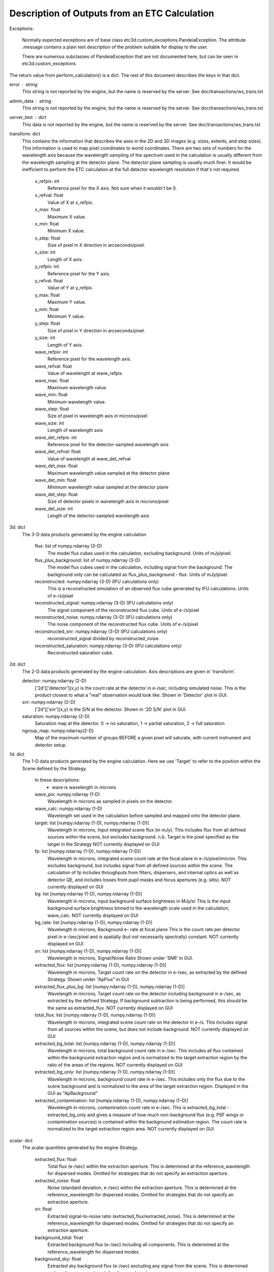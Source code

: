 Description of Outputs from an ETC Calculation
==============================================

Exceptions:

  Normally expected exceptions are of base class etc3d.custom_exceptions.PandeiaException.
  The attribute .message contains a plain text description of the problem
  suitable for display to the user.

  There are numerous subclasses of PandeiaException that are not documented
  here, but can be seen in etc3d.custom_exceptions


The return value from perform_calculation() is a dict.  The rest of this document describes the keys in that dict.

error : string
  This string is not reported by the engine, but the name is reserved
  by the server.  See doc/transactions/ws_trans.txt

admin_data : string
  This string is not reported by the engine, but the name is reserved
  by the server.  See doc/transactions/ws_trans.txt

server_test : dict
  This data is not reported by the engine, but the name is reserved
  by the server.  See doc/transactions/ws_trans.txt

transform: dict
  This contains the information that describes the axes in the 2D
  and 3D images (e.g.  sizes, extents, and step sizes). This
  information is used to map pixel coordinates to world coordinates.
  There are two sets of numbers for the wavelength axis because the
  wavelength sampling of the spectrum used in the calculation is
  usually different from the wavelength sampling at the detector
  plane. The detector plane sampling is usually much finer. It would
  be inefficient to perform the ETC calculation at the full detector
  wavelength resolution if that's not required.

    x_refpix: int
        Reference pixel for the X axis. Not sure when it wouldn't be 0.
    x_refval: float
        Value of X at x_refpix.
    x_max: float
        Maximum X value.
    x_min: float
        Minimum X value.
    x_step: float
        Size of pixel in X direction in arcseconds/pixel.
    x_size: int
        Length of X axis.

    y_refpix: int
        Reference pixel for the Y axis.
    y_refval: float
        Value of Y at y_refpix.
    y_max: float
        Maximum Y value.
    y_min: float
        Minimum Y value.
    y_step: float
        Size of pixel in Y direction in arcseconds/pixel.
    y_size: int
        Length of Y axis.

    wave_refpix: int
        Reference pixel for the wavelength axis.
    wave_refval: float
        Value of wavelength at wave_refpix.
    wave_max: float
        Maximum wavelength value.
    wave_min: float
        Minimum wavelength value.
    wave_step: float
        Size of pixel in wavelength axis in microns/pixel
    wave_size: int
        Length of wavelength axis

    wave_det_refpix: int
        Reference pixel for the detector-sampled wavelength axis
    wave_det_refval: float
        Value of wavelength at wave_det_refval
    wave_det_max: float
        Maximum wavelength value sampled at the detector plane
    wave_det_min: float
        Minimum wavelength value sampled at the detector plane
    wave_det_step: float
        Size of detector pixels in wavelength axis in microns/pixel
    wave_det_size: int
        Length of the detector-sampled wavelength axis

.. image:: oapi_coords.gif

3d: dict
  The 3-D data products generated by the engine calculation

    flux: list of numpy.ndarray (3-D)
       The model flux cubes used in the calculation, excluding background. Units of mJy/pixel.
    flux_plus_background: list of numpy.ndarray (3-D) 
       The model flux cubes used in the calculation, including signal from the background. 
       The background only can be calculated as flux_plus_background - flux. Units of mJy/pixel.
    reconstructed: numpy.ndarray (3-D) (IFU calculations only)
       This is a reconstructed simulation of an observed flux cube
       generated by IFU calculations. Units of e-/s/pixel
    reconstructed_signal: numpy.ndarray (3-D) (IFU calculations only)
        The signal component of the reconstructed flux cube.  Units of e-/s/pixel
    reconstructed_noise: numpy.ndarray (3-D) (IFU calculations only)
        The noise component of the reconstructed flux cube.  Units of e-/s/pixel
    reconstructed_snr: numpy.ndarray (3-D) (IFU calculations only)
        reconstructed_signal divided by reconstructed_noise.  
    reconstructed_saturation: numpy.ndarray (3-D) (IFU calculations only)
        Reconstructed saturation cube. 

2d: dict
    The 2-D data products generated by the engine calculation.  Axis
    descriptions are given in 'transform'.

    detector: numpy.ndarray (2-D)
        ['2d']['detector'](x,y) is the count rate at the detector in e-/sec, including simulated noise. 
        This is the product closest to what a "real" observation would look like.
        Shown in 'Detector' plot in GUI.

    snr: numpy.ndarray (2-D)
        ['2d']['snr'](x,y) is the S/N at the detector.
        Shown in '2D S/N' plot in GUI.

    saturation: numpy.ndarray (2-D)
        Saturation map at the detector. 0 -> no saturation, 1 -> partial saturation, 2 -> full saturation

    ngroup_map: numpy.ndarray(2-D)
        Map of the maximum number of groups BEFORE a given pixel will saturate, with current instrument
        and detector setup.

1d: dict
  The 1-D data products generated by the engine calculation. Here
  we use 'Target' to refer to the position within the Scene defined
  by the Strategy.

    In these descriptions:
     - wave is wavelength in microns

    wave_pix: numpy.ndarray (1-D)
        Wavelength in microns as sampled in pixels on the detector.

    wave_calc: numpy.ndarray (1-D)
        Wavelength set used in the calculation before sampled and mapped
        onto the detector plane.

    target: list [numpy.ndarray (1-D), numpy.ndarray (1-D)]
        Wavelength in microns, Input integrated scene flux (in mJy). This includes flux from all defined sources
        within the scene, but excludes background.
        n.b. Target is the pixel specified as the target in the Strategy
        NOT currently displayed on GUI

    fp: list [numpy.ndarray (1-D), numpy.ndarray (1-D)]
        Wavelength in microns, integrated scene count rate at the focal plane in e-/s/pixel/micron.
        This excludes background, but includes signal from all defined sources within the scene.
        The calculation of fp includes throughputs from filters, dispersers, and internal optics as well as detector QE, 
        and includes losses from pupil masks and focus apertures (e.g. slits). NOT currently displayed on GUI

    bg: list [numpy.ndarray (1-D), numpy.ndarray (1-D)]
        Wavelength in microns, input background surface brightness in MJy/sr
        This is the input background surface brightness binned to the wavelength
        scale used in the calculation, wave_calc.
        NOT currently displayed on GUI

    bg_rate: list [numpy.ndarray (1-D), numpy.ndarray (1-D)]
        Wavelength in microns, Background e- rate at focal plane
        This is the count rate per detector pixel in e-/sec/pixel 
        and is spatially (but not necessarily spectrally) constant.
        NOT currently displayed on GUI

    sn: list [numpy.ndarray (1-D), numpy.ndarray (1-D)]
        Wavelength in microns, Signal/Noise Ratio
        Shown under 'SNR' in GUI.

    extracted_flux: list [numpy.ndarray (1-D), numpy.ndarray (1-D)]
        Wavelength in microns, Target count rate on the detector in e-/sec, as extracted by the defined Strategy.
        Shown under "ApFlux" in GUI

    extracted_flux_plus_bg: list [numpy.ndarray (1-D), numpy.ndarray (1-D)]
        Wavelength in microns, Target count rate on the detector including
        background in e-/sec, as extracted by the defined Strategy.
        If background subtraction is being performed, this should be the same as extracted_flux.
        NOT currently displayed on GUI

    total_flux: list [numpy.ndarray (1-D), numpy.ndarray (1-D)]
        Wavelength in microns, integrated scene count rate on the detector in e-/s. This includes signal from
        all sources within the scene, but does not include background.
        NOT currently displayed on GUI

    extracted_bg_total: list [numpy.ndarray (1-D), numpy.ndarray (1-D)]
        Wavelength in microns, total background count rate in e-/sec. This includes all flux contained within
        the background extraction region and is normalized to the target extraction region by the ratio
        of the areas of the regions.
        NOT currently displayed on GUI

    extracted_bg_only: list [numpy.ndarray (1-D), numpy.ndarray (1-D)]
        Wavelength in microns, background count rate in e-/sec. This includes only the flux due to the scene background
        and is normalized to the area of the target extraction region.
        Displayed in the GUI as "ApBackground"

    extracted_contamination: list [numpy.ndarray (1-D), numpy.ndarray (1-D)]
        Wavelength in microns, contamination count rate in e-/sec.  This is extracted_bg_total - extracted_bg_only and
        gives a measure of how much non-background flux (e.g. PSF wings or contamination sources) is contained within
        the background estimation region.  The count rate is normalized to the target extraction region area.
        NOT currently displayed on GUI

scalar: dict
  The scalar quantities generated by the engine Strategy.

    extracted_flux: float
        Total flux (e-/sec) within the extraction aperture. This is determined at the reference_wavelength for
        dispersed modes. Omitted for strategies that do not specify an extraction aperture.
    extracted_noise: float
        Noise (standard deviation, e-/sec) within the extraction aperture. This is determined at the
        reference_wavelength for dispersed modes. Omitted for strategies that do not specify an extraction aperture.
    sn: float
        Extracted signal-to-noise ratio (extracted_flux/extracted_noise). This is determined at the
        reference_wavelength for dispersed modes. Omitted for strategies that do not specify an extraction aperture.
    background_total: float
        Extracted background flux (e-/sec) including all components. This is determined at the reference_wavelength
        for dispersed modes.
    background_sky: float
        Extracted sky background flux (e-/sec) excluding any signal from the scene. This is determined at the
        reference_wavelength for dispersed modes.
    contamination: float
        Fraction of background_total that is due to signal from the scene:
        (background_total-background_sky)/background_total
    background: float
        Background surface brightness in MJy/sr at reference_wavelength.
    reference_wavelength: float
        Wavelength where scalar values are determined, if applicable (i.e. for dispersed modes) (microns).
    total_exposure_time: float
        Total exposure time for the calculation as determined by the exposure specification and strategy (seconds). 
        This may include additional dithers introduced by certain strategies (for instance IFUNodOffScene will include
        time for exposures pointing to a background region.)
    exposure_time: float	  
        Exposure time for a single exposure specification. Identical to the APT exposure time.
    sat_ngroups: int
        Highest number of groups (in current instrument and detector configuration) possible before the brightest pixel
        on the detector begins to saturate.
    fraction_saturation: float
        Fraction of saturation of the brightest pixel on the detector. Can be greater than 1 if saturated.
    duty_cycle: float
        ratio between "measurement time" and "exposure time". Is a measure for the fraction of the exposure time being
        used to collect scientifically useful photons. 
    cr_ramp_rate: float
        Assumed cosmic ray rate in events/ramp where ramp time is determined by the exposure specification.
    background_area: float or None
        Area in pixels of background estimation region. None if background subtraction is turned off.
    extraction_area: float
        Area in pixels of target extraction region.
    contrast_separation: float
        Radius in arcsec at which contrast is measured. Only applicable to coronagraphy.
    contrast_azimuth: float
        Azimuth in degrees where contrast is measured. Only applicable to coronagraphy.
    contrast: float
        Contrast measured at polar coords (contrast_separation, contrast_azimuth). Only applicable to coronagraphy.
    filter: string
        Instrument filter, if any, used in calculation.
    disperser: string
        Instrument disperser, if any, used in calculation.
    x_offset: float
        X offset in arcsec of source extraction aperture
    y_offset: float
        Y offset in arcsec of source extraction aperture
    aperture_size: float
        Radius in arcsec of source extraction aperture

information: dict
  This contains other information provided by the engine that isn't
  the result of any calculation.  This will also need to get fleshed
  out over time.

    calc_type: string
        Type of calculation as reported by the engine ('spec' or 'image')

    exposure_specification: dict
        nsample: int
           Number of samples of a pixel for each frame
        nsample_skip: int
           Number of samples of a pixel skipped for each frame
        nframe: int
            Number of frames read out and saved per group
        nskip: int
            Number of frames skipped per group
        ngroup: int
            Number of groups in a ramp
        nint: int
            Number of integrations per exposure
        nexp: int
            Number of exposures
        nramps: int
            Total number of ramps (nexp * nint)
        nprerej: int
            number of groups rejected by the pipeline in the beginning of the ramp
        npostrej: int
            number of groups rejected by the pipeline in the end of the ramp
        tframe: float
            Readout time per frame (seconds)
        tgroup: float
            Total time required per group (seconds)
        total_exposure_time: float
            Total exposure time for the calculation as determined by the exposure specification and strategy (seconds). 
            This may include additional dithers introduced by certain strategies (for instance IFUNodOffScene will
            include time for exposures pointing to a background region.)
        exposure_time: float	  
            Exposure time for a single exposure specification. Identical to the APT exposure time.
        measurement_time: float
            Time in an exposure used to collect scientifically useful photons.
        saturation_time: float
            Time in a ramp relevant for saturation 
        det_type: string
            Type of detector (currently h2rg and sias supported)
        subarray: string
            Portion of detector being read out
        pattern: string
            Name of readout pattern

input: dict
  A copy of the input dict used in the calculation.  This may be
  superfluous for most of our purposes.  The GUI won't use it and
  testing doesn't require it, either.

sub_reports: list of dicts
  Calculations involving multiple pointings will include this. It
  is a list of engine output API format dicts containing with one
  entry per pointing.

warnings: dict
  This contains any warnings or other messages, and is what appears in the 'Warnings' tab
  in the UI.
  Warnings include (among others):

  * Warnings for fully saturated pixels (where full saturation is defined as saturation in the first or second read of the ramp)

  * Warnings for partially saturated pixels (where partial saturation is defined as saturation after at least two reads)

  * Warnings for low SNR

  * Warnings for apertures extending outside the calculated region

  * Warnings for backgrounds and extraction apertures being more than 10% smaller than requested

  * Warnings for targets obscured behind a mask
